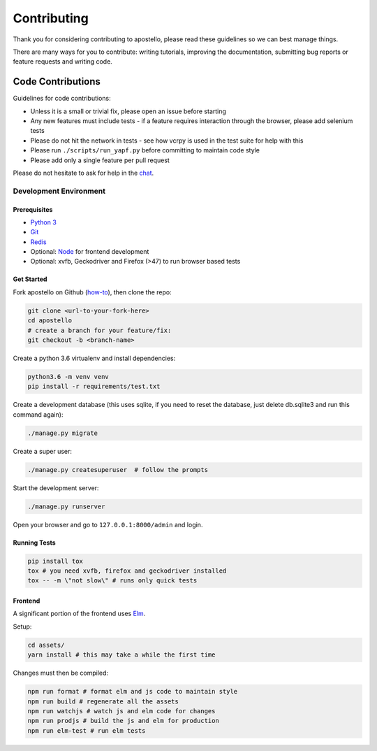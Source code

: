 Contributing
============

Thank you for considering contributing to apostello, please read these guidelines so we can best manage things.

There are many ways for you to contribute: writing tutorials, improving the documentation, submitting bug reports or feature requests and writing code.

Code Contributions
------------------

Guidelines for code contributions:

* Unless it is a small or trivial fix, please open an issue before starting
* Any new features must include tests - if a feature requires interaction through the browser, please add selenium tests
* Please do not hit the network in tests - see how vcrpy is used in the test suite for help with this
* Please run ``./scripts/run_yapf.py`` before committing to maintain code style
* Please add only a single feature per pull request

Please do not hesitate to ask for help in the `chat <http://chat.church.io/>`_.


Development Environment
#######################

Prerequisites
~~~~~~~~~~~~~

* `Python 3 <https://www.python.org/>`_
* `Git <https://www.atlassian.com/git/tutorials/install-git/>`_
* `Redis <https://redis.io/>`_
* Optional: `Node <https://nodejs.org/>`_ for frontend development
* Optional: xvfb, Geckodriver and Firefox (>47) to run browser based tests

Get Started
~~~~~~~~~~~

Fork apostello on Github (`how-to <https://help.github.com/articles/fork-a-repo/>`_), then clone the repo:

.. code-block:: bash

    git clone <url-to-your-fork-here>
    cd apostello
    # create a branch for your feature/fix:
    git checkout -b <branch-name>

Create a python 3.6 virtualenv and install dependencies:

.. code-block:: bash

    python3.6 -m venv venv
    pip install -r requirements/test.txt

Create a development database (this uses sqlite, if you need to reset the database, just delete db.sqlite3 and run this command again):

.. code-block:: bash

    ./manage.py migrate

Create a super user:

.. code-block:: bash

    ./manage.py createsuperuser  # follow the prompts

Start the development server:

.. code-block:: bash

    ./manage.py runserver

Open your browser and go to ``127.0.0.1:8000/admin`` and login.


Running Tests
~~~~~~~~~~~~~

.. code-block:: bash

    pip install tox
    tox # you need xvfb, firefox and geckodriver installed
    tox -- -m \"not slow\" # runs only quick tests


Frontend
~~~~~~~~

A significant portion of the frontend uses `Elm <https://elm-lang.org>`_.

Setup:

.. code-block:: bash

    cd assets/
    yarn install # this may take a while the first time

Changes must then be compiled:

.. code-block:: bash

    npm run format # format elm and js code to maintain style
    npm run build # regenerate all the assets
    npm run watchjs # watch js and elm code for changes
    npm run prodjs # build the js and elm for production
    npm run elm-test # run elm tests
